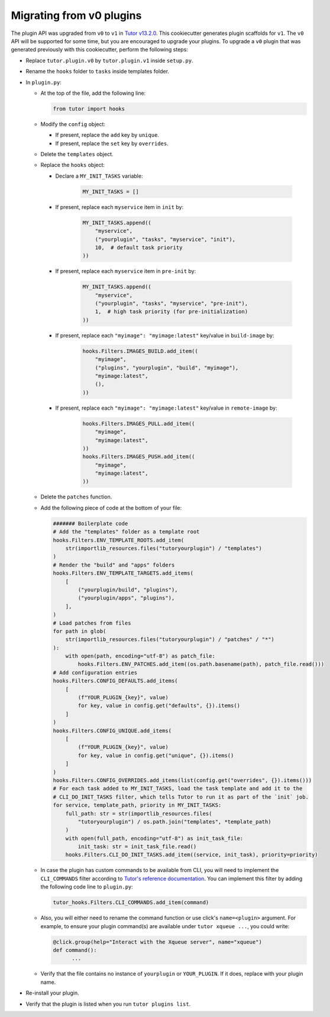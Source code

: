 Migrating from v0 plugins
#########################

The plugin API was upgraded from ``v0`` to ``v1`` in `Tutor v13.2.0 <https://github.com/overhangio/tutor/releases/tag/v13.2.0>`__. This cookiecutter generates plugin scaffolds for ``v1``. The ``v0`` API will be supported for some time, but you are encouraged to upgrade your plugins. To upgrade a ``v0`` plugin that was generated previously with this cookiecutter, perform the following steps:

- Replace ``tutor.plugin.v0`` by ``tutor.plugin.v1`` inside ``setup.py``.

- Rename the ``hooks`` folder to ``tasks`` inside templates folder.

- In ``plugin.py``:

  - At the top of the file, add the following line:

    .. code-block:: python

        from tutor import hooks

  - Modify the ``config`` object:

    - If present, replace the ``add`` key by ``unique``.
    - If present, replace the ``set`` key by ``overrides``.

  - Delete the ``templates`` object.

  - Replace the ``hooks`` object:

    - Declare a ``MY_INIT_TASKS`` variable:

        .. code-block:: python

            MY_INIT_TASKS = []

    - If present, replace each ``myservice`` item in ``init`` by:

        .. code-block:: python

            MY_INIT_TASKS.append((
                "myservice",
                ("yourplugin", "tasks", "myservice", "init"),
                10,  # default task priority
            ))

    - If present, replace each ``myservice`` item in ``pre-init`` by:

        .. code-block:: python

            MY_INIT_TASKS.append((
                "myservice",
                ("yourplugin", "tasks", "myservice", "pre-init"),
                1,  # high task priority (for pre-initialization)
            ))

    - If present, replace each ``"myimage": "myimage:latest"`` key/value in ``build-image`` by:

        .. code-block:: python

            hooks.Filters.IMAGES_BUILD.add_item((
                "myimage",
                ("plugins", "yourplugin", "build", "myimage"),
                "myimage:latest",
                (),
            ))

    - If present, replace each ``"myimage": "myimage:latest"`` key/value in ``remote-image`` by:

        .. code-block:: python

            hooks.Filters.IMAGES_PULL.add_item((
                "myimage",
                "myimage:latest",
            ))
            hooks.Filters.IMAGES_PUSH.add_item((
                "myimage",
                "myimage:latest",
            ))

  - Delete the ``patches`` function.

  - Add the following piece of code at the bottom of your file:

    .. code-block:: python

        ####### Boilerplate code
        # Add the "templates" folder as a template root
        hooks.Filters.ENV_TEMPLATE_ROOTS.add_item(
            str(importlib_resources.files("tutoryourplugin") / "templates")
        )
        # Render the "build" and "apps" folders
        hooks.Filters.ENV_TEMPLATE_TARGETS.add_items(
            [
                ("yourplugin/build", "plugins"),
                ("yourplugin/apps", "plugins"),
            ],
        )
        # Load patches from files
        for path in glob(
            str(importlib_resources.files("tutoryourplugin") / "patches" / "*")
        ):
            with open(path, encoding="utf-8") as patch_file:
                hooks.Filters.ENV_PATCHES.add_item((os.path.basename(path), patch_file.read()))
        # Add configuration entries
        hooks.Filters.CONFIG_DEFAULTS.add_items(
            [
                (f"YOUR_PLUGIN_{key}", value)
                for key, value in config.get("defaults", {}).items()
            ]
        )
        hooks.Filters.CONFIG_UNIQUE.add_items(
            [
                (f"YOUR_PLUGIN_{key}", value)
                for key, value in config.get("unique", {}).items()
            ]
        )
        hooks.Filters.CONFIG_OVERRIDES.add_items(list(config.get("overrides", {}).items()))
        # For each task added to MY_INIT_TASKS, load the task template and add it to the
        # CLI_DO_INIT_TASKS filter, which tells Tutor to run it as part of the `init` job.
        for service, template_path, priority in MY_INIT_TASKS:
            full_path: str = str(importlib_resources.files(
                "tutoryourplugin") / os.path.join("templates", *template_path)
            )
            with open(full_path, encoding="utf-8") as init_task_file:
                init_task: str = init_task_file.read()
            hooks.Filters.CLI_DO_INIT_TASKS.add_item((service, init_task), priority=priority)


  - In case the plugin has custom commands to be available from CLI, you will need to implement the ``CLI_COMMANDS`` filter according
    to `Tutor's reference documentation <https://docs.tutor.edly.io/reference/api/hooks/consts.html#tutor.hooks.Filters.CLI_COMMANDS>`__.
    You can implement this filter by adding the following code line to ``plugin.py``:

    .. code-block:: python

        tutor_hooks.Filters.CLI_COMMANDS.add_item(command)

  - Also, you will either need to rename the command function or use click's ``name=<plugin>`` argument.
    For example, to ensure your plugin command(s) are available under ``tutor xqueue ...``, you could write:

    .. code-block:: python

        @click.group(help="Interact with the Xqueue server", name="xqueue")
        def command():
              ...

  - Verify that the file contains no instance of ``yourplugin`` or ``YOUR_PLUGIN``. If it does, replace with your plugin name.

- Re-install your plugin.

- Verify that the plugin is listed when you run ``tutor plugins list``.
